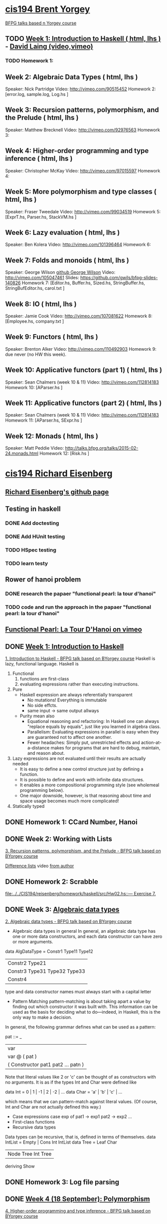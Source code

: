 ﻿* [[http://www.seas.upenn.edu/~cis194/spring13/][cis194 Brent Yorgey]]
  [[http://talks.bfpg.org/][BFPG talks based n Yorgey course]]
** TODO [[http://www.seas.upenn.edu/~cis194/spring13/lectures/01-intro.html][Week 1: Introduction to Haskell ( html, lhs )]] - [[http://vimeo.com/88540533][David Laing (video,vimeo)]]
*** TODO Homework 1:
** Week 2: Algebraic Data Types ( html, lhs )
   Speaker: Nick Partridge
   Video: http://vimeo.com/90515452
   Homework 2: [error.log, sample.log, Log.hs ]
** Week 3: Recursion patterns, polymorphism, and the Prelude ( html, lhs )
   Speaker: Matthew Brecknell
   Video: http://vimeo.com/92976563
   Homework 3: 
** Week 4: Higher-order programming and type inference ( html, lhs )
   Speaker: Christopher McKay
   Video: http://vimeo.com/97015597
   Homework 4:
** Week 5: More polymorphism and type classes ( html, lhs )
   Speaker: Fraser Tweedale
   Video: http://vimeo.com/99034519
   Homework 5: [ExprT.hs, Parser.hs, StackVM.hs ]
** Week 6: Lazy evaluation ( html, lhs )
   Speaker: Ben Kolera
   Video: http://vimeo.com/101396464
   Homework 6: 
** Week 7: Folds and monoids ( html, lhs )
   Speaker: George Wilson [[https://github.com/gwils?tab=repositories][github George Wilson]]
   Video: http://vimeo.com/105047461
   Slides: https://github.com/gwils/bfpg-slides-140826
   Homework 7: [Editor.hs, Buffer.hs, Sized.hs, StringBuffer.hs, StringBufEditor.hs, carol.txt ]
** Week 8: IO ( html, lhs )
   Speaker: Jamie Cook
   Video: http://vimeo.com/107081622
   Homework 8: [Employee.hs, company.txt ]
** Week 9: Functors ( html, lhs )
   Speaker: Brenton Alker
   Video: http://vimeo.com/110492903
   Homework 9: due never (no HW this week).
** Week 10: Applicative functors (part 1) ( html, lhs )
   Speaker: Sean Chalmers (week 10 & 11)
   Video: http://vimeo.com/112814183
   Homework 10: [AParser.hs ]
** Week 11: Applicative functors (part 2) ( html, lhs )
   Speaker: Sean Chalmers (week 10 & 11)
   Video: http://vimeo.com/112814183
   Homework 11: [AParser.hs, SExpr.hs ]
** Week 12: Monads ( html, lhs )
   Speaker: Matt Peddie
   Video: http://talks.bfpg.org/talks/2015-02-24.monads.html
   Homework 12: [Risk.hs ]



* [[http://www.seas.upenn.edu/~cis194/fall14/][cis194 Richard Eisenberg]]
** [[https://github.com/goldfirere][Richard Eisenberg's github page]]

** Testing in haskell
*** DONE Add doctesting
    CLOSED: [2015-03-07 Sat 06:35]
*** DONE Add HUnit testing
    CLOSED: [2015-03-08 Sun 15:25] SCHEDULED: <2015-03-07 Sat>
*** TODO HSpec testing
*** TODO learn testy


** Rower of hanoi problem
*** DONE research the papaer "functional pearl: la tour d'hanoi" 
    CLOSED: [2015-03-15 Sun 20:21] DEADLINE: <2015-03-15 Sun> SCHEDULED: <2015-03-09 Mon>
*** TODO code and run the approach in the papaer "functional pearl: la tour d'hanoi" 
** [[https://vimeo.com/6653485][Functional Pearl: La Tour D'Hanoi on vimeo]]


** DONE [[http://www.seas.upenn.edu/~cis194/fall14/lectures/01-intro.html][Week 1: Introduction to Haskell]]
   CLOSED: [2015-03-07 Sat 05:45] SCHEDULED: <2015-03-05 Thu>
   [[https://vimeo.com/88540533][1. Introduction to Haskell - BFPG talk based on BYorgey course]]
   Haskell is lazy, functional language.
   Haskell is
   1. Functional
      1) functions are first-class
      2) evaluating expressions rather than executing instructions.
   2. Pure
      - Haskell expression are always referentially transparent
        * No mutations! Everything is immutable
        * No side effcts.
        * same input -> same output allways
      - Purity mean also
        * Equational reasoning and refactoring: In Haskell one can always "replace equals by equals", 
          just like you learned in algebra class.
        * Parallelism: Evaluating expressions in parallel is easy when they are guaranteed not to 
          affect one another.
        * Fewer headaches: Simply put, unrestricted effects and action-at-a-distance makes for programs
          that are hard to debug, maintain, and reason about.
   3. Lazy
       expressions are not evaluated until their results are actually needed
      * It is easy to define a new control structure just by defining a function.
      * It is possible to define and work with infinite data structures.
      * It enables a more compositional programming style (see wholemeal programming below).
      * One major downside, however, is that reasoning about time and space usage becomes much more complicated!
   4. Statically typed
** DONE Homework 1: CCard Number, Hanoi 
   CLOSED: [2015-03-08 Sun 20:37] SCHEDULED: <2015-03-06 Fri>

** DONE Week 2: Working with Lists
   CLOSED: [2015-03-10 Tue 22:34] SCHEDULED: <2015-03-09 Mon>
   [[https://vimeo.com/92976563][3. Recursion patterns, polymorphism, and the Prelude - BFPG talk based on BYorgey course]]
   
   [[http://matthew.brecknell.net/post/difference-lists/][Difference lists]]  video [[https://vimeo.com/album/2805119/video/107040097][from author]]
   
** DONE Homework 2: Scrabble 
   CLOSED: [2015-03-10 Tue 22:35] DEADLINE: <2015-03-11 Wed> SCHEDULED: <2015-03-09 Mon>
   [[file:d:/%3D%3DOnlineLearning/CIS194/reisenberg/homework/haskell/src/Hw02.hs::---%20Exercise%207.][file:../../CIS194/reisenberg/homework/haskell/src/Hw02.hs::--- Exercise 7.]]

** DONE Week 3: [[http://www.seas.upenn.edu/~cis194/fall14/lectures/03-ADTs.html][Algebraic data types]]  
   CLOSED: [2015-03-15 Sun 20:02] SCHEDULED: <2015-03-11 Wed>
   [[https://vimeo.com/90515452][2. Algebraic data types - BFPG talk based on BYorgey course]]
   * Algebraic data types in general
     In general, an algebraic data type has one or more data constructors, and each data constructor 
     can have zero or more arguments.
   data AlgDataType = Constr1 Type11 Type12
                 | Constr2 Type21
                 | Constr3 Type31 Type32 Type33
                 | Constr4
   type and data constructor names must always start with a capital letter
   * Pattern Matching
     pattern-matching is about taking apart a value by finding out which constructor it was built with.
     This information can be used as the basis for deciding what to do—indeed, in Haskell, this is the 
     only way to make a decision.
   In general, the following grammar defines what can be used as a pattern:

   pat ::= _
     |  var
     |  var @ ( pat )
     |  ( Constructor pat1 pat2 ... patn )
     
   Note that literal values like 2 or 'c' can be thought of as constructors with no arguments. It is as if the 
   types Int and Char were defined like

   data Int  = 0 | 1 | -1 | 2 | -2 | ...
   data Char = 'a' | 'b' | 'c' | ...

   which means that we can pattern-match against literal values. (Of course, Int and Char are not actually 
   defined this way.)

   * Case expressions
     case exp of
       pat1 -> exp1
       pat2 -> exp2
       ...
   * First-class functions
   * Recursive data types
   Data types can be recursive, that is, defined in terms of themselves.
   data IntList = Empty | Cons Int IntList
   data Tree = Leaf Char
          | Node Tree Int Tree
          deriving Show
     

** DONE Homework 3: Log file parsing
   CLOSED: [2015-03-16 Mon 14:34] SCHEDULED: <2015-03-15 Sun>

** DONE [[http://www.seas.upenn.edu/~cis194/fall14/lectures/04-poly.html][Week 4 (18 September): Polymorphism]]
   CLOSED: [2015-03-21 Sat 08:26] SCHEDULED: <2015-03-20 Fri>
   [[https://vimeo.com/97015597][4. Higher-order programming and type inference - BFPG talk based on BYorgey course]]
** DONE Homework 4: [[http://www.seas.upenn.edu/~cis194/fall14/hw/04-poly.pdf][Binary search trees]]
   CLOSED: [2015-03-21 Sat 15:35] SCHEDULED: <2015-03-20 Fri>
   [[file:d:/%3D%3DOnlineLearning/CIS194/reisenberg/homework/haskell/src/Hw04.hs][file:../../CIS194/reisenberg/homework/haskell/src/Hw04.hs]]

** DONE [[http://www.seas.upenn.edu/~cis194/fall14/lectures/05-type-classes.html][Week 5 (25 September): Type Classes]]
   CLOSED: [2015-03-23 Mon 19:08] SCHEDULED: <2015-03-22 Sun>
   [[https://vimeo.com/99034519][5. More polymorphism and type classes - BFPG talk based on BYorgey course]]
   ▶Language Pragma
   {-# LANGUAGE FlexibleInstances #-}
   That’s a so-called language pragma. GHC includes many features which are not part of the standardized Haskell language. 
   To enable these features, we use language pragmas. 
   
   ▶Two different forms of polymorfism
   (1). parametric polymorphism, which we can also call universal polymorphism
   A function like length :: [a] -> Int works for any type a.
   
   (2).ad-hoc polymorphism - 
   But, sometimes we don’t want to be universal. Sometimes, we want a function to work for several types, but not every type.
   A great example of this is (+). We want to be able to add Ints and Integers and Doubles, but not Maybe Chars. 
   • This sort of polymorphism – where multiple types are allowed, but not every type – is called ad-hoc polymorphism. 
   Haskell uses type classes to implement ad-hoc polymorphism.
   A Haskell type class defines a set of operations. We can then choose several types that support those operations via class instances. 
   (Note: These are not the same as object-oriented classes and instances!) Intuitively, type classes correspond to sets of types 
   which have certain operations defined for them.
   
   ▶derivable classes
   This deriving mechanism is baked into Haskell – you can’t make your own class and tell GHC how to derive instances. 
   GHC does provide extensions that allow other classes to be derived; see the GHC manual for details.
    * Eq
    * Ord
    * Enu
    * Ix
    * Bounded
    * Show
    * Read
      

   ▶pattern guards
   parse str
    | Just rest <- stripPrefix "True" str = Just (True, rest)   
    | Just rest <- stripPrefix "False" str = Just (False, rest) 
    | otherwise = Nothing                                          
    
** TODO Homework 5: Rngs, Parser
   SCHEDULED: <2015-03-22 Sun>

** TODO Week 6 (2 October): [[http://www.seas.upenn.edu/~cis194/fall14/lectures/06-monoid-io.html][Monoids, I/O]]
   [[https://vimeo.com/105047461][BFPG video]] 
   00-14min - seen
   14-30min - 
** [[http://www.seas.upenn.edu/~cis194/fall14/hw/06-monoid-io.pdf][Homework 6]]
** Week 7 (16 October): Lazy evaluation
** Homework 7: 
** Week 8 (23 October): Monads
** Homework 8:
** Week 9 (30 October): Testing
** Homework 9: BST, Rings
** Week 10 (5 November): Gloss 
** Homework 10: Pong.jar, Tetris
** Week 11 (13 November): Template Haskell
** The final projec
** Week 12 (20 November): Concurrency & Parallelism 
** Week 13 (25 November): Types
** Week 14 (4 December): Haskell and Java

* [[http://www.seas.upenn.edu/~cis194/][cis194 Noam Zilberstein]]
** Week 1 (Wednesday, 21 January): Introduction to Haskell 
** Homework 
** Week 2 (Wednesday, 28 January): Polymorphism and Functional Programming 
** Homework 2:
** Week 3 (4 February): Algebraic Data Types
** Homework 3:
** Week 4 (11 February): Typeclasses
** Homework 4
** Week 5 (18 February): I/O
** Homework 5:
** Week 6 (25 February): Lazy Evaluation
** Homework 6:
** Week 7 (4 March): Monads
** Week 8 (18 March): Monads II
** Homework 7:
** Week 9 (25 March): Testing ( html, lhs )
** Week 10 (1 April): Type Wizardry ( html, lhs )
** Homework 8:
** Week 11 (8 April): GADTs in Action ( html, lhs ) [ Stlc.hs ]
** Week 12 (15 April): Unsafe Haskell ( html, lhs )
** Write the proposal for your [[http://www.seas.upenn.edu/~cis194/final.html][Final Project]]
